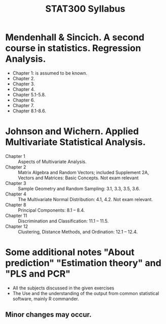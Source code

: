 #+TITLE: STAT300 Syllabus
#+OPTIONS: toc:nil
#+OPTIONS: num:nil

* Mendenhall & Sincich. A second course in statistics. Regression Analysis.
- Chapter 1: is assumed to be known.
- Chapter 2.
- Chapter 3.
- Chapter 4.
- Chapter 5.1-5.8.
- Chapter 6.
- Chapter 7.
- Chapter 8.1-8.6.

* Johnson and Wichern.  Applied Multivariate Statistical Analysis.
+ Chapter 1 :: Aspects of Multivariate Analysis.
+ Chapter 2 :: Matrix Algebra and Random Vectors; included  Supplement 2A, Vectors and Matrices: Basic Concepts. Not exam relevant
+ Chapter 3 :: Sample Geometry and Random Sampling: 3.1, 3.3, 3.5,  3.6.
+ Chapter 4 :: The Multivariate Normal Distribution: 4.1, 4.2.  Not exam relevant.
+ Chapter 8 :: Principal Components: 8.1 – 8.4.
+ Chapter 11 :: Discrimination and Classification: 11.1 – 11.5.
+ Chapter 12 :: Clustering, Distance Methods, and Ordination: 12.1 – 12.4.

* Some additional notes "About prediction" "Estimation theory" and "PLS and PCR"
- All the subjects discussed in the given exercises
- The Use and the understanding of the output from common statistical software, mainly R commander.

** Minor changes may occur.
